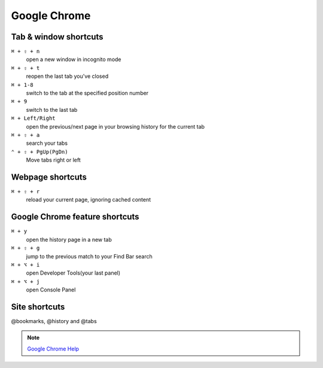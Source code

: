 =============
Google Chrome
=============

Tab & window shortcuts
================================

``⌘ + ⇧ + n``
   open a new window in incognito mode

``⌘ + ⇧ + t``
   reopen the last tab you've closed

``⌘ + 1-8``
   switch to the tab at the specified position number

``⌘ + 9``
   switch to the last tab

``⌘ + Left/Right``
   open the previous/next page in your browsing history for the current tab

``⌘ + ⇧ + a``
   search your tabs

``⌃ + ⇧ + PgUp(PgDn)``
   Move tabs right or left

Webpage shortcuts
================================

``⌘ + ⇧ + r``
   reload your current page, ignoring cached content

Google Chrome feature shortcuts
================================

``⌘ + y``
   open the history page in a new tab

``⌘ + ⇧ + g``
   jump to the previous match to your Find Bar search

``⌘ + ⌥ + i``
   open Developer Tools(your last panel)

``⌘ + ⌥ + j``
   open Console Panel

Site shortcuts
================================

@bookmarks, @history and @tabs

.. note::
   `Google Chrome Help <https://support.google.com/chrome/answer/157179>`_
